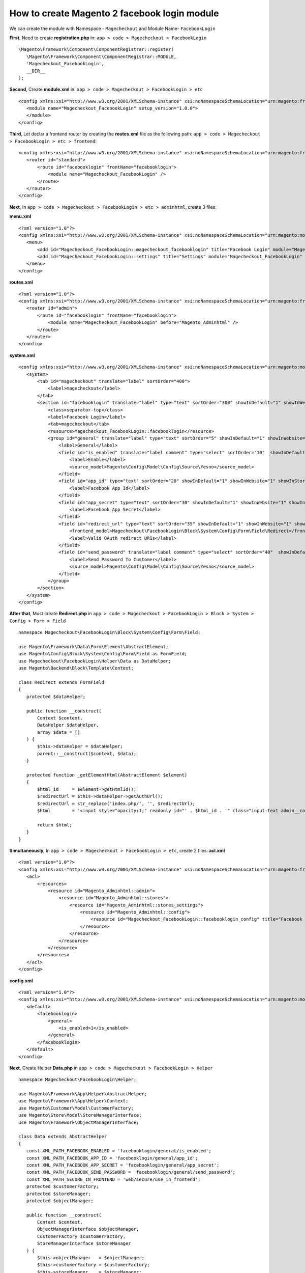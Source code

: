 How to create Magento 2 facebook login module
=============================================


We can create the module with Namespace - ``Magecheckout`` and Module Name- ``FacebookLogin``


**First**, Need to create **registration.php** in:
``app > code > Magecheckout > FacebookLogin`` ::

 \Magento\Framework\Component\ComponentRegistrar::register(
    \Magento\Framework\Component\ComponentRegistrar::MODULE,
    'Magecheckout_FacebookLogin',
    __DIR__
 );

**Second**, Create **module.xml** in:
``app > code > Magecheckout > FacebookLogin > etc`` ::

 <config xmlns:xsi="http://www.w3.org/2001/XMLSchema-instance" xsi:noNamespaceSchemaLocation="urn:magento:framework:Module/etc/module.xsd">
    <module name="Magecheckout_FacebookLogin" setup_version="1.0.0">
    </module>
 </config>

**Third**, Let declar a frontend router by creating the **routes.xml** file as the following path:
``app > code > Magecheckout > FacebookLogin > etc > frontend``::

 <config xmlns:xsi="http://www.w3.org/2001/XMLSchema-instance" xsi:noNamespaceSchemaLocation="urn:magento:framework:App/etc/routes.xsd">
    <router id="standard">
        <route id="facebooklogin" frontName="facebooklogin">
            <module name="Magecheckout_FacebookLogin" />
        </route>
    </router>
 </config>


**Next**, In ``app > code > Magecheckout > FacebookLogin > etc > adminhtml``, create 3 files:

**menu.xml** ::

 <?xml version="1.0"?>
 <config xmlns:xsi="http://www.w3.org/2001/XMLSchema-instance" xsi:noNamespaceSchemaLocation="urn:magento:module:Magento_Backend:etc/menu.xsd">
    <menu>
        <add id="Magecheckout_FacebookLogin::magecheckout_facebooklogin" title="Facebook Login" module="Magecheckout_FacebookLogin" sortOrder="100" resource="Magecheckout_FacebookLogin::facebooklogin"/>
        <add id="Magecheckout_FacebookLogin::settings" title="Settings" module="Magecheckout_FacebookLogin" sortOrder="20" parent="Magecheckout_FacebookLogin::magecheckout_facebooklogin" action="adminhtml/system_config/edit/section/facebooklogin" resource="Magecheckout_FacebookLogin::settings"/>
    </menu>
 </config>

**routes.xml** ::

 <?xml version="1.0"?>
 <config xmlns:xsi="http://www.w3.org/2001/XMLSchema-instance" xsi:noNamespaceSchemaLocation="urn:magento:framework:App/etc/routes.xsd">
    <router id="admin">
        <route id="facebooklogin" frontName="facebooklogin">
            <module name="Magecheckout_FacebookLogin" before="Magento_Adminhtml" />
        </route>
    </router>
 </config>

**system.xml** ::

 <config xmlns:xsi="http://www.w3.org/2001/XMLSchema-instance" xsi:noNamespaceSchemaLocation="urn:magento:module:Magento_Config:etc/system_file.xsd">
    <system>
        <tab id="magecheckout" translate="label" sortOrder="400">
            <label>magecheckout</label>
        </tab>
        <section id="facebooklogin" translate="label" type="text" sortOrder="300" showInDefault="1" showInWebsite="1" showInStore="1">
            <class>separator-top</class>
            <label>Facebook Login</label>
            <tab>magecheckout</tab>
            <resource>Magecheckout_FacebookLogin::facebooklogin</resource>
            <group id="general" translate="label" type="text" sortOrder="5" showInDefault="1" showInWebsite="1" showInStore="1">
                <label>General</label>
                <field id="is_enabled" translate="label comment" type="select" sortOrder="10"  showInDefault="1" showInWebsite="1" showInStore="1">
                    <label>Enable</label>
                    <source_model>Magento\Config\Model\Config\Source\Yesno</source_model>
                </field>
                <field id="app_id" type="text" sortOrder="20" showInDefault="1" showInWebsite="1" showInStore="1">
                    <label>Facebook App Id</label>
                </field>
                <field id="app_secret" type="text" sortOrder="30" showInDefault="1" showInWebsite="1" showInStore="1">
                    <label>Facebook App Secret</label>
                </field>
                <field id="redirect_url" type="text" sortOrder="35" showInDefault="1" showInWebsite="1" showInStore="1">
                    <frontend_model>Magecheckout\FacebookLogin\Block\System\Config\Form\Field\Redirect</frontend_model>
                    <label>Valid OAuth redirect URIs</label>
                </field>
                <field id="send_password" translate="label comment" type="select" sortOrder="40"  showInDefault="1" showInWebsite="1" showInStore="1">
                    <label>Send Password To Customer</label>
                    <source_model>Magento\Config\Model\Config\Source\Yesno</source_model>
                </field>
            </group>
        </section>
    </system>
 </config>

**After that**, Must create **Redirect.php** in ``app > code > Magecheckout > FacebookLogin > Block > System > Config > Form > Field``
::

 namespace Magecheckout\FacebookLogin\Block\System\Config\Form\Field;

 use Magento\Framework\Data\Form\Element\AbstractElement;
 use Magento\Config\Block\System\Config\Form\Field as FormField;
 use Magecheckout\FacebookLogin\Helper\Data as DataHelper;
 use Magento\Backend\Block\Template\Context;

 class Redirect extends FormField
 {
    protected $dataHelper;

    public function __construct(
        Context $context,
        DataHelper $dataHelper,
        array $data = []
    ) {
        $this->dataHelper = $dataHelper;
        parent::__construct($context, $data);
    }

    protected function _getElementHtml(AbstractElement $element)
    {
        $html_id     = $element->getHtmlId();
        $redirectUrl = $this->dataHelper->getAuthUrl();
        $redirectUrl = str_replace('index.php/', '', $redirectUrl);
        $html        = '<input style="opacity:1;" readonly id="' . $html_id . '" class="input-text admin__control-text" value="' . $redirectUrl . '" onclick="this.select()" type="text">';

        return $html;
    }
 }

**Simultaneously**, In ``app > code > Magecheckout > FacebookLogin > etc``, create 2 files:
**acl.xml** ::

 <?xml version="1.0"?>
 <config xmlns:xsi="http://www.w3.org/2001/XMLSchema-instance" xsi:noNamespaceSchemaLocation="urn:magento:framework:Acl/etc/acl.xsd">
    <acl>
        <resources>
            <resource id="Magento_Adminhtml::admin">
                <resource id="Magento_Adminhtml::stores">
                    <resource id="Magento_Adminhtml::stores_settings">
                        <resource id="Magento_Adminhtml::config">
                            <resource id="Magecheckout_FacebookLogin::facebooklogin_config" title="Facebook Login Section" />
                        </resource>
                    </resource>
                </resource>
            </resource>
        </resources>
    </acl>
 </config>

**config.xml** ::

 <?xml version="1.0"?>
 <config xmlns:xsi="http://www.w3.org/2001/XMLSchema-instance" xsi:noNamespaceSchemaLocation="urn:magento:module:Magento_Store:etc/config.xsd">
    <default>
        <facebooklogin>
            <general>
                <is_enabled>1</is_enabled>
            </general>
        </facebooklogin>
    </default>
 </config>

**Next**, Create Helper **Data.php** in ``app > code > Magecheckout > FacebookLogin > Helper`` ::

 namespace Magecheckout\FacebookLogin\Helper;

 use Magento\Framework\App\Helper\AbstractHelper;
 use Magento\Framework\App\Helper\Context;
 use Magento\Customer\Model\CustomerFactory;
 use Magento\Store\Model\StoreManagerInterface;
 use Magento\Framework\ObjectManagerInterface;

 class Data extends AbstractHelper
 {
    const XML_PATH_FACEBOOK_ENABLED = 'facebooklogin/general/is_enabled';
    const XML_PATH_FACEBOOK_APP_ID = 'facebooklogin/general/app_id';
    const XML_PATH_FACEBOOK_APP_SECRET = 'facebooklogin/general/app_secret';
    const XML_PATH_FACEBOOK_SEND_PASSWORD = 'facebooklogin/general/send_password';
    const XML_PATH_SECURE_IN_FRONTEND = 'web/secure/use_in_frontend';
    protected $customerFactory;
    protected $storeManager;
    protected $objectManager;

    public function __construct(
        Context $context,
        ObjectManagerInterface $objectManager,
        CustomerFactory $customerFactory,
        StoreManagerInterface $storeManager
    ) {
        $this->objectManager   = $objectManager;
        $this->customerFactory = $customerFactory;
        $this->storeManager    = $storeManager;
        parent::__construct($context);
    }

    public function getConfigValue($field, $storeId = null)
    {
        return $this->scopeConfig->getValue(
            $field,
            \Magento\Store\Model\ScopeInterface::SCOPE_STORE,
            $storeId
        );
    }

    public function isEnabled($storeId = null)
    {
        return $this->getConfigValue(self::XML_PATH_FACEBOOK_ENABLED, $storeId);
    }

    public function getAppId($storeId = null)
    {
        return $this->getConfigValue(self::XML_PATH_FACEBOOK_APP_ID, $storeId);
    }

    public function sendPassword($storeId = null)
    {
        return $this->getConfigValue(self::XML_PATH_FACEBOOK_SEND_PASSWORD, $storeId);
    }

    public function getAppSecret($storeId = null)
    {
        return $this->getConfigValue(self::XML_PATH_FACEBOOK_APP_SECRET, $storeId);
    }

    public function getAuthUrl()
    {
        return $this->_getUrl('facebooklogin/index/callback', array('_secure' => $this->isSecure(), 'auth' => 1));
    }

    public function isSecure()
    {
        $isSecure = $this->getConfigValue(self::XML_PATH_SECURE_IN_FRONTEND);

        return $isSecure;
    }

    /**
     * @param string $email
     * @return bool|\Magento\Customer\Model\Customer
     */
    public function getCustomerByEmail($email, $websiteId = null)
    {
        /** @var \Magento\Customer\Model\Customer $customer */
        $customer = $this->objectManager->create(
            'Magento\Customer\Model\Customer'
        );
        if (!$websiteId) {
            $customer->setWebsiteId($this->storeManager->getWebsite()->getId());
        } else {
            $customer->setWebsiteId($websiteId);
        }
        $customer->loadByEmail($email);

        if ($customer->getId()) {
            return $customer;
        }

        return false;
    }

    public function createCustomerMultiWebsite($data, $website_id, $store_id)
    {
        $customer = $this->_customerFactory->create();
        $customer->setFirstname($data['firstname'])
            ->setLastname($data['lastname'])
            ->setEmail($data['email'])
            ->setWebsiteId($website_id)
            ->setStoreId($store_id)
            ->save();

        try {
            $customer->save();
        } catch (\Exception $e) {
        }

        return $customer;
    }
 }

**Subsequently**, Download 3 file in link download below and paste them into  ``app > code > Magecheckout > FacebookLogin > Model > Facebook``, they are library API of Facebook Login

http://ge.tt/8du8D8U2?c

**Additionally**, Create Model **Facebook.php** in ``app > code > Magecheckout > FacebookLogin > Model``::

 namespace Magecheckout\FacebookLogin\Model;

 use Magecheckout\FacebookLogin\Model\Facebook\Authentication;
 use Magecheckout\FacebookLogin\Helper\Data as DataHelper;

 class Facebook
 {

    protected $dataHelper;

    public function __construct(DataHelper $dataHelper)
    {
        $this->dataHelper = $dataHelper;
    }

    /**
     * get facebook user profile
     *
     * @return null|the
     */
    public function getFacebookUser()
    {
        $facebook = $this->newFacebook();
        $userId   = $facebook->getUser();
        $fbme     = null;

        if ($userId) {
            try {
                $fbme = $facebook->api('/me?fields=email,first_name,last_name');
            } catch (\Exception $e) {

            }
        }

        return $fbme;
    }

    /**
     * get facebook url api
     *
     * @return type
     */
    public function getFacebookLoginUrl()
    {
        $facebook = $this->newFacebook();
        $loginUrl = $facebook->getLoginUrl(
            array(
                'display'      => 'popup',
                'redirect_uri' => $this->dataHelper->getAuthUrl(),
                'scope'        => 'email',
            )
        );

        return $loginUrl;
    }

    /**
     * inital facebook authentication
     *
     * @return \Facebook
     */
    public function newFacebook()
    {
        $facebook = new Authentication(array(
            'appId'  => $this->dataHelper->getAppId(),
            'secret' => $this->dataHelper->getAppSecret(),
            'cookie' => true,
        ));

        return $facebook;
    }

 }

**And**, Create Block **FacebookLogin.php** in ``app > code > Magecheckout > FacebookLogin > Block``::


 namespace Magecheckout\FacebookLogin\Block;

 use Magento\Framework\View\Element\Template;
 use Magento\Framework\View\Element\Template\Context;
 use Magecheckout\FacebookLogin\Model\Facebook;
 use Magecheckout\FacebookLogin\Helper\Data as DataHelper;

 class FacebookLogin extends Template
 {
    protected $faceBook;
    protected $storeManager;
    protected $dataHelper;

    public function __construct(
        Context $context,
        Facebook $faceBook,
        DataHelper $dataHelper,
        array $data = []
    ) {
        $this->faceBook   = $faceBook;
        $this->dataHelper = $dataHelper;
        parent::__construct($context, $data);
    }

    public function getLoginUrl()
    {
        return $this->faceBook->getFacebookLoginUrl();
    }

    public function isEnabled()
    {
        return $this->dataHelper->isEnabled();
    }
 }

**Next**, Create Controllers file  in ``app > code > Magecheckout > FacebookLogin > Controller > Index``
**Index.php** ::

 namespace Magecheckout\FacebookLogin\Controller\Index;

 use Magento\Framework\App\Action\Action;
 use Magento\Framework\App\Action\Context;
 use Magento\Framework\View\Result\PageFactory;

 class Index extends Action
 {
    protected $resultPageFactory;

    public function __construct(
        Context $context,
        PageFactory $resultPageFactory
    ) {
        parent::__construct($context);
        $this->resultPageFactory = $resultPageFactory;
    }

    public function execute()
    {
        $resultPage = $this->resultPageFactory->create();

        return $resultPage;
    }
 }

**Callback.php** ::

 namespace Magecheckout\FacebookLogin\Controller\Index;

 use Magento\Framework\App\Action\Action;
 use Magento\Framework\App\Action\Context;
 use Magento\Framework\View\Result\PageFactory;
 use Magecheckout\FacebookLogin\Model\Facebook;
 use Magento\Store\Model\StoreManagerInterface;
 use Magecheckout\FacebookLogin\Helper\Data as DataHelper;
 use Magento\Customer\Api\AccountManagementInterface;
 use Magento\Customer\Model\Url as CustomerUrl;
 use Magento\Customer\Model\Session;

 class Callback extends Action
 {
    protected $resultPageFactory;
    protected $facebook;
    protected $dataHelper;
    protected $accountManagement;
    protected $customerUrl;
    protected $session;


    public function __construct(
        Context $context,
        Facebook $facebook,
        StoreManagerInterface $storeManager,
        DataHelper $dataHelper,
        PageFactory $resultPageFactory,
        AccountManagementInterface $accountManagement,
        CustomerUrl $customerUrl,
        Session $customerSession
    ) {
        parent::__construct($context);
        $this->facebook          = $facebook;
        $this->storeManager      = $storeManager;
        $this->dataHelper        = $dataHelper;
        $this->resultPageFactory = $resultPageFactory;
        $this->accountManagement = $accountManagement;
        $this->customerUrl       = $customerUrl;
        $this->session           = $customerSession;
    }

    public function execute()
    {
        $isAuth   = $this->getRequest()->getParam('auth');
        $facebook = $this->facebook->newFacebook();
        $userId   = $facebook->getUser();
        if ($isAuth && !$userId && $this->getRequest()->getParam('error_reason') == 'user_denied') {
            $this->_appendJs("<script>window.close()</script>");
            exit;
        } elseif ($isAuth && !$userId) {
            $loginUrl = $facebook->getLoginUrl(array('scope' => 'email'));
            $this->_appendJs("<script type='text/javascript'>top.location.href = '$loginUrl';</script>");
            exit;
        }
        $user = $this->facebook->getFacebookUser();
        if ($isAuth && $user) {
            $store_id   = $this->storeManager->getStore()->getStoreId();
            $website_id = $this->storeManager->getStore()->getWebsiteId();
            $data       = array('firstname' => $user['first_name'], 'lastname' => $user['last_name'], 'email' => $user['email']);
            if ($data['email']) {
                $customer = $this->dataHelper->getCustomerByEmail($data['email'], $website_id); //add edition
                if (!$customer || !$customer->getId()) {
                    $customer = $this->dataHelper->createCustomerMultiWebsite($data, $website_id, $store_id);
                    if ($this->dataHelper->sendPassword()) {

                        $customer->sendPasswordReminderEmail();

                    }
                }
                $confirmationStatus = $this->accountManagement->getConfirmationStatus($customer->getId());
                if ($confirmationStatus === AccountManagementInterface::ACCOUNT_CONFIRMATION_REQUIRED) {
                    $this->customerUrl->getEmailConfirmationUrl($customer->getEmail());
                } else {
                    $this->session->setCustomerAsLoggedIn($customer);
                }
                $this->_appendJs("<script type=\"text/javascript\">try{window.opener.location.href=\"" . $this->_loginPostRedirect() . "\";}catch(e){window.opener.location.reload(true);} window.close();</script>");
                exit;
            } else {
                $this->_appendJs("<script type=\"text/javascript\">try{window.opener.location.reload(true);}catch(e){window.opener.location.href=\"" . $this->storeManager->getStore()->getUrl() . "\"} window.close();</script>");
                exit;
            }
        }
    }

    protected function _appendJs($string)
    {
        echo $string;
    }

    protected function _loginPostRedirect()
    {
        $redirectPage = $this->dataHelper->getConfigValue(('general/select_redirect_page'), $this->storeManager->getStore()->getId());
        switch ($redirectPage) {
            case 0:
                return $this->storeManager->getStore()->getUrl('customer/account');
                break;
            case 1:
                return $this->storeManager->getStore()->getUrl('checkout/cart');
                break;
            case 2:
                return $this->storeManager->getStore()->getUrl();
                break;
            case 3:
                return $this->session->getCurrentPage();
                break;
            case 4:
                return $this->dataHelper->getConfigValue(('general/custom_page'), $this->storeManager->getStore()->getId());
                break;
            default:
                return $this->storeManager->getStore()->getUrl('customer/account');
                break;
        }
    }
 }


**Besides**, Also have to Create **customer_account_login.xml** in ``app > code > Magecheckout > FacebookLogin > view > frontend > layout``::

 <?xml version="1.0"?>
 <page xmlns:xsi="http://www.w3.org/2001/XMLSchema-instance" layout="1column" xsi:noNamespaceSchemaLocation="urn:magento:framework:View/Layout/etc/page_configuration.xsd">
   <head>
       <!-- for css file -->
       <css src="Magecheckout_FacebookLogin::css/style.css"/>
   </head>
    <body>
        <referenceContainer name="form.additional.info">
            <block class="Magecheckout\FacebookLogin\Block\FacebookLogin" name="form_additional_facebook_login" template="Magecheckout_FacebookLogin::facebooklogin.phtml"/>
        </referenceContainer>
    </body>
 </page>


**Next**, Create **facebooklogin.phtml** in ``app > code > Magecheckout > FacebookLogin > view > frontend > templates``::

 <?php if ($block->isEnabled()): ?>
    <div class="actions-toolbar facebook-login">
        <div class="primary">
            <button class="action" id="btn_facebook_login" type="button">
                <span>
                    <span><?php echo __('Facebook Login') ?></span>
                </span>
            </button>
        </div>
    </div>
    <script>
        require(['magecheckout/facebooklogin'], function (FacebookPopup) {
            $('btn_facebook_login').observe('click', function () {
                var fbPopup = new FacebookPopup();
                fbPopup.openPopup('<?php echo $block->getLoginUrl()?>', '<?php echo __('Login By Facebook')?>');
            })
        });
    </script>
 <?php endif; ?>

**Right afer**, Create **requirejs-config.js** in ``app > code > Magecheckout > FacebookLogin > view > frontend``::

 var config = {
    map: {
        "*": {
            'magecheckout/facebooklogin': 'Magecheckout_FacebookLogin/js/facebooklogin',
        }
    }
 };


**Then**, Create **style.css** in ``app > code > Magecheckout > FacebookLogin > view > frontend > web > css``::

 .facebook-login {float: left;margin: 0 5px 0 0;}
 .facebook-login button {height: 33px;
  background: url("buttons/facebook.png") no-repeat;
  border: none;
 }

 .facebook-login button span span {
   margin-left: 25px;
   color: #ffffff;
 }

**Finally**, Create **facebooklogin.js** in ``app > code > Magecheckout > FacebookLogin > view > frontend > web > js``::

 define(["prototype"], function () {
    var FacebookPopup = new Class.create();
    FacebookPopup.prototype = {
        initialize: function (w, h, l, t) {
            this.screenX = typeof window.screenX != 'undefined' ? window.screenX : window.screenLeft;
            this.screenY = typeof window.screenY != 'undefined' ? window.screenY : window.screenTop;
            this.outerWidth = typeof window.outerWidth != 'undefined' ? window.outerWidth : document.body.clientWidth;
            this.outerHeight = typeof window.outerHeight != 'undefined' ? window.outerHeight : (document.body.clientHeight - 22);
            this.width = w ? w : 500;
            this.height = h ? h : 270;
            this.left = l ? l : parseInt(this.screenX + ((this.outerWidth - this.width) / 2), 10);
            this.top = t ? t : parseInt(this.screenY + ((this.outerHeight - this.height) / 2.5), 10);
            this.features = (
                'width=' + this.width +
                ',height=' + this.height +
                ',left=' + this.left +
                ',top=' + this.top
            );
        },
        openPopup: function (url, title) {

            window.open(url, title, this.features);
        },
        closePopup: function () {
            window.close();
        }
    };
    return FacebookPopup;
 });

As the above configurations, the result will be shown as the following image:
```````````````````````````````````````````````````````````````````````
.. image:: https://lh6.googleusercontent.com/BJ_oRbbxoJOnaGMwiikBl4swSF5tOyuVxr9bGyszSFGhk_b8Xe_zzP6FTTFJsa4blFsIXLPrtVjoAwwoYi4kGgNcLcM1hxjadhrmr7j6ZGCxIUGKcfEEB1IfzBKvcOt12vBl_Umf



Download `Social Login for Magento 2 here`_

.. image:: https://www.magecheckout.com/media/catalog/product/cache/1/small_image/295x/040ec09b1e35df139433887a97daa66f/i/c/icon_3.png

.. _Social Login for Magento 2 here: https://www.magecheckout.com/magento-2-social-login.html


Boost sales with `Magento One Step Checkout extension <https://www.magecheckout.com/magento-one-step-checkout.html>`_ and `Magento One Step Checkout <https://www.magentocommerce.com/magento-connect/one-step-checkout-37-28858.html>`_